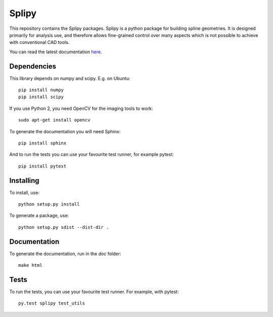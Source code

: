 ======
Splipy
======

This repository contains the Splipy packages. Splipy is a python package for
building spline geometries. It is designed primarily for analysis use, and
therefore allows fine-grained control over many aspects which is not possible to
achieve with conventional CAD tools.

You can read the latest documentation `here <http://sintefmath.github.io/Splipy>`_.


Dependencies
------------

This library depends on numpy and scipy. E.g. on Ubuntu::

    pip install numpy
    pip install scipy

If you use Python 2, you need OpenCV for the imaging tools to work::

    sudo apt-get install opencv

To generate the documentation you will need Sphinx::

    pip install sphinx

And to run the tests you can use your favourite test runner, for example
pytest::

    pip install pytest


Installing
----------

To install, use::

    python setup.py install

To generate a package, use::

    python setup.py sdist --dist-dir .


Documentation
-------------

To generate the documentation, run in the `doc` folder::

    make html


Tests
-----

To run the tests, you can use your favourite test runner. For example, with
pytest::

    py.test splipy test_utils
